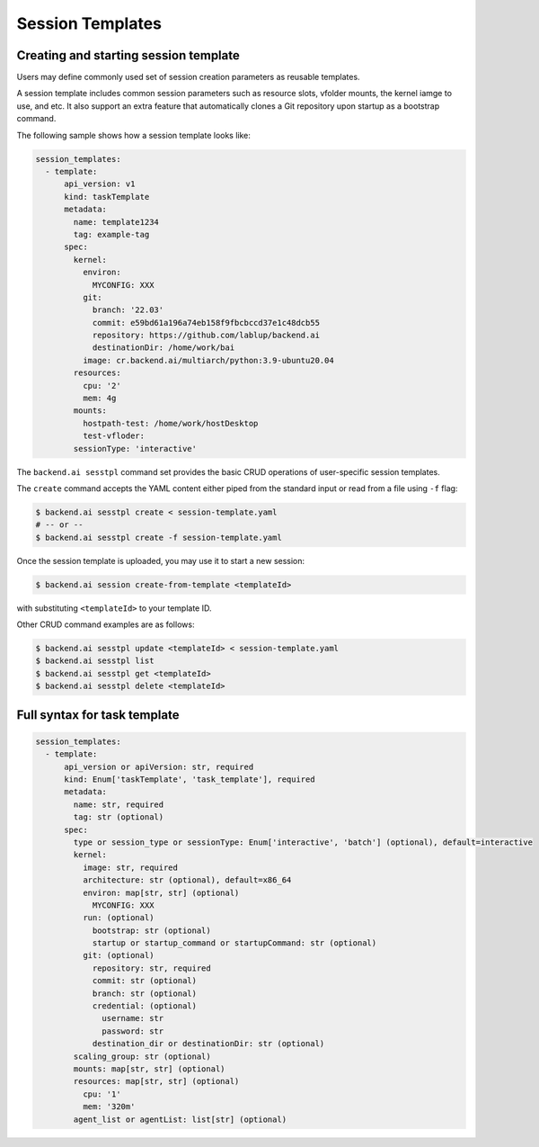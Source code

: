 Session Templates
=================

Creating and starting session template
--------------------------------------

Users may define commonly used set of session creation parameters as
reusable templates.

A session template includes common session parameters such as resource
slots, vfolder mounts, the kernel iamge to use, and etc.
It also support an extra feature that automatically clones a Git repository
upon startup as a bootstrap command.

The following sample shows how a session template looks like:

.. code-block:: yaml

  session_templates:
    - template:
        api_version: v1
        kind: taskTemplate
        metadata:
          name: template1234
          tag: example-tag
        spec:
          kernel:
            environ:
              MYCONFIG: XXX
            git:
              branch: '22.03'
              commit: e59bd61a196a74eb158f9fbcbccd37e1c48dcb55
              repository: https://github.com/lablup/backend.ai
              destinationDir: /home/work/bai
            image: cr.backend.ai/multiarch/python:3.9-ubuntu20.04
          resources:
            cpu: '2'
            mem: 4g
          mounts:
            hostpath-test: /home/work/hostDesktop
            test-vfloder:
          sessionType: 'interactive'

The ``backend.ai sesstpl`` command set provides the basic CRUD operations
of user-specific session templates.

The ``create`` command accepts the YAML content either piped from the
standard input or read from a file using ``-f`` flag:

.. code-block:: console

  $ backend.ai sesstpl create < session-template.yaml
  # -- or --
  $ backend.ai sesstpl create -f session-template.yaml

Once the session template is uploaded, you may use it to start a new
session:

.. code-block:: console

  $ backend.ai session create-from-template <templateId>

with substituting ``<templateId>`` to your template ID.

Other CRUD command examples are as follows:

.. code-block:: console

  $ backend.ai sesstpl update <templateId> < session-template.yaml
  $ backend.ai sesstpl list
  $ backend.ai sesstpl get <templateId>
  $ backend.ai sesstpl delete <templateId>


Full syntax for task template
-----------------------------

.. code-block:: text

  session_templates:
    - template:
        api_version or apiVersion: str, required
        kind: Enum['taskTemplate', 'task_template'], required
        metadata:
          name: str, required
          tag: str (optional)
        spec:
          type or session_type or sessionType: Enum['interactive', 'batch'] (optional), default=interactive
          kernel:
            image: str, required
            architecture: str (optional), default=x86_64
            environ: map[str, str] (optional)
              MYCONFIG: XXX
            run: (optional)
              bootstrap: str (optional)
              startup or startup_command or startupCommand: str (optional)
            git: (optional)
              repository: str, required
              commit: str (optional)
              branch: str (optional)
              credential: (optional)
                username: str
                password: str
              destination_dir or destinationDir: str (optional)
          scaling_group: str (optional)
          mounts: map[str, str] (optional)
          resources: map[str, str] (optional)
            cpu: '1'
            mem: '320m'
          agent_list or agentList: list[str] (optional)
